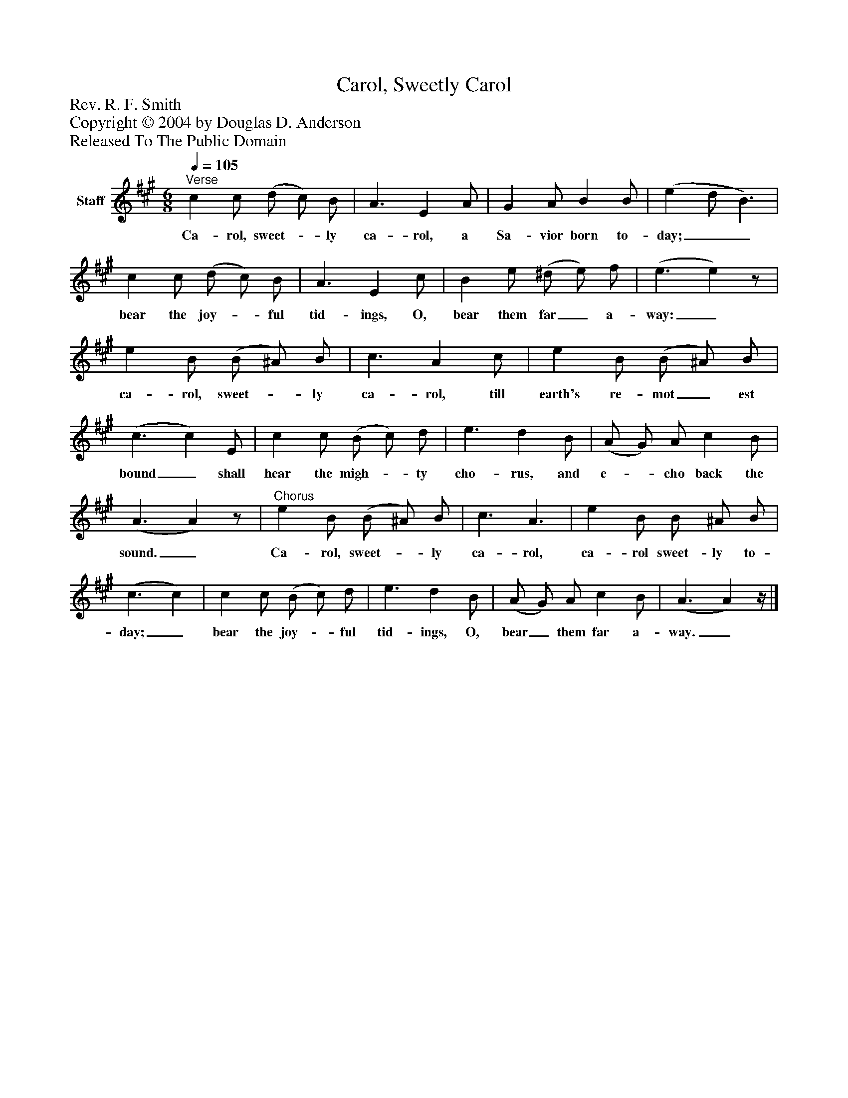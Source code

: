 %%abc-creator mxml2abc 1.4
%%abc-version 2.0
%%continueall true
%%titletrim true
%%titleformat A-1 T C1, Z-1, S-1
X: 0
T: Carol, Sweetly Carol
Z: Rev. R. F. Smith
Z: Copyright © 2004 by Douglas D. Anderson
Z: Released To The Public Domain
L: 1/4
M: 6/8
Q: 1/4=105
V: P1 name="Staff"
%%MIDI program 1 19
K: A
[V: P1] "^Verse" c c/ (d/ c/) B/ | A3/ E A/ | G A/ B B/ | (e d/ B3/) | c c/ (d/ c/) B/ | A3/ E c/ | B e/ (^d/ e/) f/ | (e3/ e)z/ | e B/ (B/ ^A/) B/ | c3/ A c/ | e B/ (B/ ^A/) B/ | (c3/ c) E/ | c c/ (B/ c/) d/ | e3/ d B/ | (A/ G/) A/ c B/ | (A3/ A)z/ |"^Chorus" e B/ (B/ ^A/) B/ | c3/ A3/ | e B/ B/ ^A/ B/ | (c3/ c) | c c/ (B/ c/) d/ | e3/ d B/ | (A/ G/) A/ c B/ | (A3/ A)z/4|]
w: Ca- rol, sweet-_ ly ca- rol, a Sa- vior born to- day;__ bear the joy-_ ful tid- ings, O, bear them far_ a- way:_ ca- rol, sweet-_ ly ca- rol, till earth's re- mot_ est bound_ shall hear the migh-_ ty cho- rus, and e-_ cho back the sound._ Ca- rol, sweet-_ ly ca- rol, ca- rol sweet- ly to- day;_ bear the joy-_ ful tid- ings, O, bear_ them far a- way._

